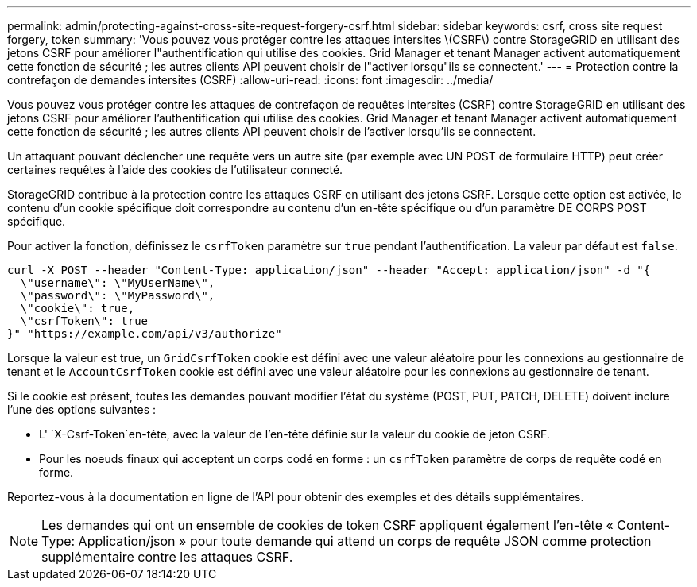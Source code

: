 ---
permalink: admin/protecting-against-cross-site-request-forgery-csrf.html 
sidebar: sidebar 
keywords: csrf, cross site request forgery, token 
summary: 'Vous pouvez vous protéger contre les attaques intersites \(CSRF\) contre StorageGRID en utilisant des jetons CSRF pour améliorer l"authentification qui utilise des cookies. Grid Manager et tenant Manager activent automatiquement cette fonction de sécurité ; les autres clients API peuvent choisir de l"activer lorsqu"ils se connectent.' 
---
= Protection contre la contrefaçon de demandes intersites (CSRF)
:allow-uri-read: 
:icons: font
:imagesdir: ../media/


[role="lead"]
Vous pouvez vous protéger contre les attaques de contrefaçon de requêtes intersites (CSRF) contre StorageGRID en utilisant des jetons CSRF pour améliorer l'authentification qui utilise des cookies. Grid Manager et tenant Manager activent automatiquement cette fonction de sécurité ; les autres clients API peuvent choisir de l'activer lorsqu'ils se connectent.

Un attaquant pouvant déclencher une requête vers un autre site (par exemple avec UN POST de formulaire HTTP) peut créer certaines requêtes à l'aide des cookies de l'utilisateur connecté.

StorageGRID contribue à la protection contre les attaques CSRF en utilisant des jetons CSRF. Lorsque cette option est activée, le contenu d'un cookie spécifique doit correspondre au contenu d'un en-tête spécifique ou d'un paramètre DE CORPS POST spécifique.

Pour activer la fonction, définissez le `csrfToken` paramètre sur `true` pendant l'authentification. La valeur par défaut est `false`.

[listing]
----
curl -X POST --header "Content-Type: application/json" --header "Accept: application/json" -d "{
  \"username\": \"MyUserName\",
  \"password\": \"MyPassword\",
  \"cookie\": true,
  \"csrfToken\": true
}" "https://example.com/api/v3/authorize"
----
Lorsque la valeur est true, un `GridCsrfToken` cookie est défini avec une valeur aléatoire pour les connexions au gestionnaire de tenant et le `AccountCsrfToken` cookie est défini avec une valeur aléatoire pour les connexions au gestionnaire de tenant.

Si le cookie est présent, toutes les demandes pouvant modifier l'état du système (POST, PUT, PATCH, DELETE) doivent inclure l'une des options suivantes :

* L' `X-Csrf-Token`en-tête, avec la valeur de l'en-tête définie sur la valeur du cookie de jeton CSRF.
* Pour les noeuds finaux qui acceptent un corps codé en forme : un `csrfToken` paramètre de corps de requête codé en forme.


Reportez-vous à la documentation en ligne de l'API pour obtenir des exemples et des détails supplémentaires.


NOTE: Les demandes qui ont un ensemble de cookies de token CSRF appliquent également l'en-tête « Content-Type: Application/json » pour toute demande qui attend un corps de requête JSON comme protection supplémentaire contre les attaques CSRF.

